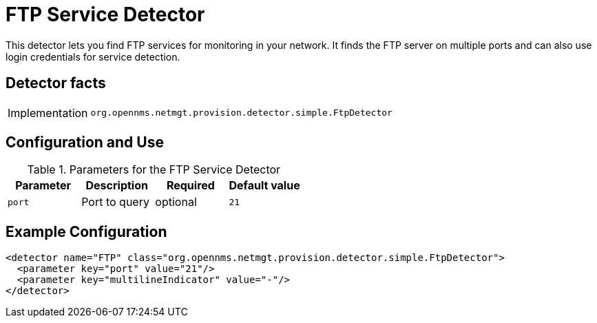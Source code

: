 = FTP Service Detector

This detector lets you find FTP services for monitoring in your network.
It finds the FTP server on multiple ports and can also use login credentials for service detection.

== Detector facts

[options="autowidth"]
|===
| Implementation | `org.opennms.netmgt.provision.detector.simple.FtpDetector`
|===

== Configuration and Use

.Parameters for the FTP Service Detector
[options="header, %autowidth"]
|===
| Parameter            | Description   | Required | Default value
| `port`               | Port to query | optional | `21`
|===

== Example Configuration

[source,xml]
----
<detector name="FTP" class="org.opennms.netmgt.provision.detector.simple.FtpDetector">
  <parameter key="port" value="21"/>
  <parameter key="multilineIndicator" value="-"/>
</detector>
----
